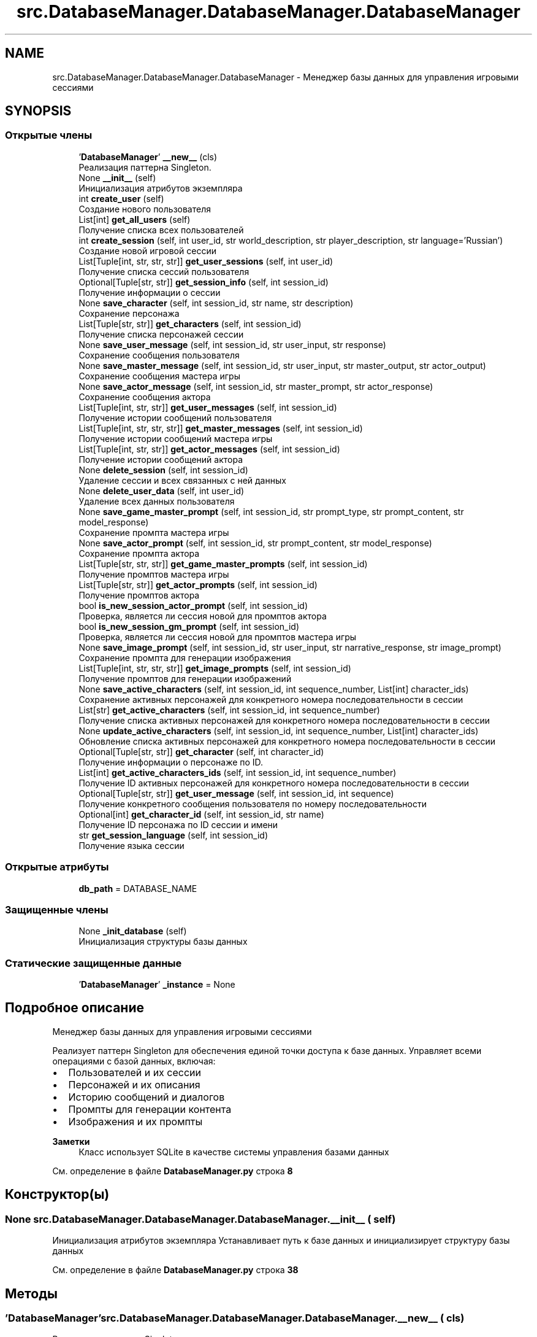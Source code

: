 .TH "src.DatabaseManager.DatabaseManager.DatabaseManager" 3 "My Project" \" -*- nroff -*-
.ad l
.nh
.SH NAME
src.DatabaseManager.DatabaseManager.DatabaseManager \- Менеджер базы данных для управления игровыми сессиями  

.SH SYNOPSIS
.br
.PP
.SS "Открытые члены"

.in +1c
.ti -1c
.RI " '\fBDatabaseManager\fP' \fB__new__\fP (cls)"
.br
.RI "Реализация паттерна Singleton\&. "
.ti -1c
.RI "None \fB__init__\fP (self)"
.br
.RI "Инициализация атрибутов экземпляра "
.ti -1c
.RI "int \fBcreate_user\fP (self)"
.br
.RI "Создание нового пользователя "
.ti -1c
.RI "List[int] \fBget_all_users\fP (self)"
.br
.RI "Получение списка всех пользователей "
.ti -1c
.RI "int \fBcreate_session\fP (self, int user_id, str world_description, str player_description, str language='Russian')"
.br
.RI "Создание новой игровой сессии "
.ti -1c
.RI "List[Tuple[int, str, str, str]] \fBget_user_sessions\fP (self, int user_id)"
.br
.RI "Получение списка сессий пользователя "
.ti -1c
.RI "Optional[Tuple[str, str]] \fBget_session_info\fP (self, int session_id)"
.br
.RI "Получение информации о сессии "
.ti -1c
.RI "None \fBsave_character\fP (self, int session_id, str name, str description)"
.br
.RI "Сохранение персонажа "
.ti -1c
.RI "List[Tuple[str, str]] \fBget_characters\fP (self, int session_id)"
.br
.RI "Получение списка персонажей сессии "
.ti -1c
.RI "None \fBsave_user_message\fP (self, int session_id, str user_input, str response)"
.br
.RI "Сохранение сообщения пользователя "
.ti -1c
.RI "None \fBsave_master_message\fP (self, int session_id, str user_input, str master_output, str actor_output)"
.br
.RI "Сохранение сообщения мастера игры "
.ti -1c
.RI "None \fBsave_actor_message\fP (self, int session_id, str master_prompt, str actor_response)"
.br
.RI "Сохранение сообщения актора "
.ti -1c
.RI "List[Tuple[int, str, str]] \fBget_user_messages\fP (self, int session_id)"
.br
.RI "Получение истории сообщений пользователя "
.ti -1c
.RI "List[Tuple[int, str, str, str]] \fBget_master_messages\fP (self, int session_id)"
.br
.RI "Получение истории сообщений мастера игры "
.ti -1c
.RI "List[Tuple[int, str, str]] \fBget_actor_messages\fP (self, int session_id)"
.br
.RI "Получение истории сообщений актора "
.ti -1c
.RI "None \fBdelete_session\fP (self, int session_id)"
.br
.RI "Удаление сессии и всех связанных с ней данных "
.ti -1c
.RI "None \fBdelete_user_data\fP (self, int user_id)"
.br
.RI "Удаление всех данных пользователя "
.ti -1c
.RI "None \fBsave_game_master_prompt\fP (self, int session_id, str prompt_type, str prompt_content, str model_response)"
.br
.RI "Сохранение промпта мастера игры "
.ti -1c
.RI "None \fBsave_actor_prompt\fP (self, int session_id, str prompt_content, str model_response)"
.br
.RI "Сохранение промпта актора "
.ti -1c
.RI "List[Tuple[str, str, str]] \fBget_game_master_prompts\fP (self, int session_id)"
.br
.RI "Получение промптов мастера игры "
.ti -1c
.RI "List[Tuple[str, str]] \fBget_actor_prompts\fP (self, int session_id)"
.br
.RI "Получение промптов актора "
.ti -1c
.RI "bool \fBis_new_session_actor_prompt\fP (self, int session_id)"
.br
.RI "Проверка, является ли сессия новой для промптов актора "
.ti -1c
.RI "bool \fBis_new_session_gm_prompt\fP (self, int session_id)"
.br
.RI "Проверка, является ли сессия новой для промптов мастера игры "
.ti -1c
.RI "None \fBsave_image_prompt\fP (self, int session_id, str user_input, str narrative_response, str image_prompt)"
.br
.RI "Сохранение промпта для генерации изображения "
.ti -1c
.RI "List[Tuple[int, str, str, str]] \fBget_image_prompts\fP (self, int session_id)"
.br
.RI "Получение промптов для генерации изображений "
.ti -1c
.RI "None \fBsave_active_characters\fP (self, int session_id, int sequence_number, List[int] character_ids)"
.br
.RI "Сохранение активных персонажей для конкретного номера последовательности в сессии "
.ti -1c
.RI "List[str] \fBget_active_characters\fP (self, int session_id, int sequence_number)"
.br
.RI "Получение списка активных персонажей для конкретного номера последовательности в сессии "
.ti -1c
.RI "None \fBupdate_active_characters\fP (self, int session_id, int sequence_number, List[int] character_ids)"
.br
.RI "Обновление списка активных персонажей для конкретного номера последовательности в сессии "
.ti -1c
.RI "Optional[Tuple[str, str]] \fBget_character\fP (self, int character_id)"
.br
.RI "Получение информации о персонаже по ID\&. "
.ti -1c
.RI "List[int] \fBget_active_characters_ids\fP (self, int session_id, int sequence_number)"
.br
.RI "Получение ID активных персонажей для конкретного номера последовательности в сессии "
.ti -1c
.RI "Optional[Tuple[str, str]] \fBget_user_message\fP (self, int session_id, int sequence)"
.br
.RI "Получение конкретного сообщения пользователя по номеру последовательности "
.ti -1c
.RI "Optional[int] \fBget_character_id\fP (self, int session_id, str name)"
.br
.RI "Получение ID персонажа по ID сессии и имени "
.ti -1c
.RI "str \fBget_session_language\fP (self, int session_id)"
.br
.RI "Получение языка сессии "
.in -1c
.SS "Открытые атрибуты"

.in +1c
.ti -1c
.RI "\fBdb_path\fP = DATABASE_NAME"
.br
.in -1c
.SS "Защищенные члены"

.in +1c
.ti -1c
.RI "None \fB_init_database\fP (self)"
.br
.RI "Инициализация структуры базы данных "
.in -1c
.SS "Статические защищенные данные"

.in +1c
.ti -1c
.RI "'\fBDatabaseManager\fP' \fB_instance\fP = None"
.br
.in -1c
.SH "Подробное описание"
.PP 
Менеджер базы данных для управления игровыми сессиями 

Реализует паттерн Singleton для обеспечения единой точки доступа к базе данных\&. Управляет всеми операциями с базой данных, включая:
.IP "\(bu" 2
Пользователей и их сессии
.IP "\(bu" 2
Персонажей и их описания
.IP "\(bu" 2
Историю сообщений и диалогов
.IP "\(bu" 2
Промпты для генерации контента
.IP "\(bu" 2
Изображения и их промпты
.PP

.PP
\fBЗаметки\fP
.RS 4
Класс использует SQLite в качестве системы управления базами данных 
.RE
.PP

.PP
См\&. определение в файле \fBDatabaseManager\&.py\fP строка \fB8\fP
.SH "Конструктор(ы)"
.PP 
.SS " None src\&.DatabaseManager\&.DatabaseManager\&.DatabaseManager\&.__init__ ( self)"

.PP
Инициализация атрибутов экземпляра Устанавливает путь к базе данных и инициализирует структуру базы данных 
.PP
См\&. определение в файле \fBDatabaseManager\&.py\fP строка \fB38\fP
.SH "Методы"
.PP 
.SS " '\fBDatabaseManager\fP' src\&.DatabaseManager\&.DatabaseManager\&.DatabaseManager\&.__new__ ( cls)"

.PP
Реализация паттерна Singleton\&. 
.PP
\fBВозвращает\fP
.RS 4
\fBDatabaseManager\fP Единственный экземпляр класса 
.RE
.PP

.PP
См\&. определение в файле \fBDatabaseManager\&.py\fP строка \fB26\fP
.SS " None src\&.DatabaseManager\&.DatabaseManager\&.DatabaseManager\&._init_database ( self)\fR [protected]\fP"

.PP
Инициализация структуры базы данных Создает все необходимые таблицы, если они не существуют:
.IP "\(bu" 2
users: информация о пользователях
.IP "\(bu" 2
sessions: игровые сессии
.IP "\(bu" 2
characters: персонажи
.IP "\(bu" 2
active_characters: активные персонажи в сессии
.IP "\(bu" 2
user_messages: история сообщений пользователя
.IP "\(bu" 2
master_messages: история сообщений мастера игры
.IP "\(bu" 2
actor_messages: история сообщений актора
.IP "\(bu" 2
game_master_prompts: промпты для мастера игры
.IP "\(bu" 2
actor_prompts: промпты для актора
.IP "\(bu" 2
image_prompts: промпты для генерации изображений 
.PP

.PP
См\&. определение в файле \fBDatabaseManager\&.py\fP строка \fB48\fP
.SS " int src\&.DatabaseManager\&.DatabaseManager\&.DatabaseManager\&.create_session ( self, int user_id, str world_description, str player_description, str  language = \fR'Russian'\fP)"

.PP
Создание новой игровой сессии 
.PP
\fBАргументы\fP
.RS 4
\fIuser_id\fP ID пользователя 
.br
\fIworld_description\fP Описание игрового мира 
.br
\fIplayer_description\fP Описание игрока 
.br
\fIlanguage\fP Язык сессии (Russian/English)
.RE
.PP
\fBВозвращает\fP
.RS 4
int ID созданной сессии
.RE
.PP
\fBИсключения\fP
.RS 4
\fIValueError\fP если указан неподдерживаемый язык 
.br
\fIRuntimeError\fP если не удалось создать сессию 
.RE
.PP

.PP
См\&. определение в файле \fBDatabaseManager\&.py\fP строка \fB220\fP
.SS " int src\&.DatabaseManager\&.DatabaseManager\&.DatabaseManager\&.create_user ( self)"

.PP
Создание нового пользователя 
.PP
\fBВозвращает\fP
.RS 4
int ID созданного пользователя
.RE
.PP
\fBИсключения\fP
.RS 4
\fIRuntimeError\fP если не удалось создать пользователя 
.RE
.PP

.PP
См\&. определение в файле \fBDatabaseManager\&.py\fP строка \fB192\fP
.SS " None src\&.DatabaseManager\&.DatabaseManager\&.DatabaseManager\&.delete_session ( self, int session_id)"

.PP
Удаление сессии и всех связанных с ней данных 
.PP
\fBАргументы\fP
.RS 4
\fIsession_id\fP ID сессии 
.RE
.PP

.PP
См\&. определение в файле \fBDatabaseManager\&.py\fP строка \fB436\fP
.SS " None src\&.DatabaseManager\&.DatabaseManager\&.DatabaseManager\&.delete_user_data ( self, int user_id)"

.PP
Удаление всех данных пользователя 
.PP
\fBАргументы\fP
.RS 4
\fIuser_id\fP ID пользователя 
.RE
.PP

.PP
См\&. определение в файле \fBDatabaseManager\&.py\fP строка \fB449\fP
.SS " List[str] src\&.DatabaseManager\&.DatabaseManager\&.DatabaseManager\&.get_active_characters ( self, int session_id, int sequence_number)"

.PP
Получение списка активных персонажей для конкретного номера последовательности в сессии 
.PP
\fBАргументы\fP
.RS 4
\fIsession_id\fP ID сессии 
.br
\fIsequence_number\fP Номер последовательности промпта мастера
.RE
.PP
\fBВозвращает\fP
.RS 4
List[str] Список имен активных персонажей
.RE
.PP
\fBИсключения\fP
.RS 4
\fIException\fP если произошла ошибка при получении данных 
.RE
.PP

.PP
См\&. определение в файле \fBDatabaseManager\&.py\fP строка \fB638\fP
.SS " List[int] src\&.DatabaseManager\&.DatabaseManager\&.DatabaseManager\&.get_active_characters_ids ( self, int session_id, int sequence_number)"

.PP
Получение ID активных персонажей для конкретного номера последовательности в сессии 
.PP
\fBАргументы\fP
.RS 4
\fIsession_id\fP ID сессии 
.br
\fIsequence_number\fP Номер последовательности промпта мастера
.RE
.PP
\fBВозвращает\fP
.RS 4
List[int] Список ID активных персонажей
.RE
.PP
\fBИсключения\fP
.RS 4
\fIException\fP если произошла ошибка при получении данных 
.RE
.PP

.PP
См\&. определение в файле \fBDatabaseManager\&.py\fP строка \fB696\fP
.SS " List[Tuple[int, str, str]] src\&.DatabaseManager\&.DatabaseManager\&.DatabaseManager\&.get_actor_messages ( self, int session_id)"

.PP
Получение истории сообщений актора 
.PP
\fBАргументы\fP
.RS 4
\fIsession_id\fP ID сессии
.RE
.PP
\fBВозвращает\fP
.RS 4
List[Tuple[int, str, str]] Список кортежей (sequence_number, master_prompt, actor_response) 
.RE
.PP

.PP
См\&. определение в файле \fBDatabaseManager\&.py\fP строка \fB418\fP
.SS " List[Tuple[str, str]] src\&.DatabaseManager\&.DatabaseManager\&.DatabaseManager\&.get_actor_prompts ( self, int session_id)"

.PP
Получение промптов актора 
.PP
\fBАргументы\fP
.RS 4
\fIsession_id\fP ID сессии
.RE
.PP
\fBВозвращает\fP
.RS 4
List[Tuple[str, str]] Список кортежей (prompt_content, model_response) 
.RE
.PP

.PP
См\&. определение в файле \fBDatabaseManager\&.py\fP строка \fB516\fP
.SS " List[int] src\&.DatabaseManager\&.DatabaseManager\&.DatabaseManager\&.get_all_users ( self)"

.PP
Получение списка всех пользователей 
.PP
\fBВозвращает\fP
.RS 4
List[int] Список ID всех пользователей 
.RE
.PP

.PP
См\&. определение в файле \fBDatabaseManager\&.py\fP строка \fB209\fP
.SS " Optional[Tuple[str, str]] src\&.DatabaseManager\&.DatabaseManager\&.DatabaseManager\&.get_character ( self, int character_id)"

.PP
Получение информации о персонаже по ID\&. 
.PP
\fBАргументы\fP
.RS 4
\fIcharacter_id\fP ID персонажа
.RE
.PP
\fBВозвращает\fP
.RS 4
Optional[Tuple[str, str]] Кортеж (name, description) или None если персонаж не найден
.RE
.PP
\fBИсключения\fP
.RS 4
\fIException\fP если произошла ошибка при получении данных 
.RE
.PP

.PP
См\&. определение в файле \fBDatabaseManager\&.py\fP строка \fB673\fP
.SS " Optional[int] src\&.DatabaseManager\&.DatabaseManager\&.DatabaseManager\&.get_character_id ( self, int session_id, str name)"

.PP
Получение ID персонажа по ID сессии и имени 
.PP
\fBАргументы\fP
.RS 4
\fIsession_id\fP ID сессии 
.br
\fIname\fP Имя персонажа
.RE
.PP
\fBВозвращает\fP
.RS 4
Optional[int] ID персонажа или None если персонаж не найден
.RE
.PP
\fBИсключения\fP
.RS 4
\fIException\fP если произошла ошибка при получении данных 
.RE
.PP

.PP
См\&. определение в файле \fBDatabaseManager\&.py\fP строка \fB745\fP
.SS " List[Tuple[str, str]] src\&.DatabaseManager\&.DatabaseManager\&.DatabaseManager\&.get_characters ( self, int session_id)"

.PP
Получение списка персонажей сессии 
.PP
\fBАргументы\fP
.RS 4
\fIsession_id\fP ID сессии
.RE
.PP
\fBВозвращает\fP
.RS 4
List[Tuple[str, str]] Список кортежей (name, description) 
.RE
.PP

.PP
См\&. определение в файле \fBDatabaseManager\&.py\fP строка \fB299\fP
.SS " List[Tuple[str, str, str]] src\&.DatabaseManager\&.DatabaseManager\&.DatabaseManager\&.get_game_master_prompts ( self, int session_id)"

.PP
Получение промптов мастера игры 
.PP
\fBАргументы\fP
.RS 4
\fIsession_id\fP ID сессии
.RE
.PP
\fBВозвращает\fP
.RS 4
List[Tuple[str, str, str]] Список кортежей (prompt_type, prompt_content, model_response) 
.RE
.PP

.PP
См\&. определение в файле \fBDatabaseManager\&.py\fP строка \fB498\fP
.SS " List[Tuple[int, str, str, str]] src\&.DatabaseManager\&.DatabaseManager\&.DatabaseManager\&.get_image_prompts ( self, int session_id)"

.PP
Получение промптов для генерации изображений 
.PP
\fBАргументы\fP
.RS 4
\fIsession_id\fP ID сессии
.RE
.PP
\fBВозвращает\fP
.RS 4
List[Tuple[int, str, str, str]] Список кортежей (sequence_number, user_input, narrative_response, image_prompt) 
.RE
.PP

.PP
См\&. определение в файле \fBDatabaseManager\&.py\fP строка \fB591\fP
.SS " List[Tuple[int, str, str, str]] src\&.DatabaseManager\&.DatabaseManager\&.DatabaseManager\&.get_master_messages ( self, int session_id)"

.PP
Получение истории сообщений мастера игры 
.PP
\fBАргументы\fP
.RS 4
\fIsession_id\fP ID сессии
.RE
.PP
\fBВозвращает\fP
.RS 4
List[Tuple[int, str, str, str]] Список кортежей (sequence_number, user_input, master_output, actor_output) 
.RE
.PP

.PP
См\&. определение в файле \fBDatabaseManager\&.py\fP строка \fB400\fP
.SS " Optional[Tuple[str, str]] src\&.DatabaseManager\&.DatabaseManager\&.DatabaseManager\&.get_session_info ( self, int session_id)"

.PP
Получение информации о сессии 
.PP
\fBАргументы\fP
.RS 4
\fIsession_id\fP ID сессии
.RE
.PP
\fBВозвращает\fP
.RS 4
Optional[Tuple[str, str]] Кортеж (world_description, player_description) или None если сессия не найдена 
.RE
.PP

.PP
См\&. определение в файле \fBDatabaseManager\&.py\fP строка \fB266\fP
.SS " str src\&.DatabaseManager\&.DatabaseManager\&.DatabaseManager\&.get_session_language ( self, int session_id)"

.PP
Получение языка сессии 
.PP
\fBАргументы\fP
.RS 4
\fIsession_id\fP ID сессии
.RE
.PP
\fBВозвращает\fP
.RS 4
str Язык сессии (Russian/English)
.RE
.PP
\fBИсключения\fP
.RS 4
\fIRuntimeError\fP если сессия не найдена 
.RE
.PP

.PP
См\&. определение в файле \fBDatabaseManager\&.py\fP строка \fB769\fP
.SS " Optional[Tuple[str, str]] src\&.DatabaseManager\&.DatabaseManager\&.DatabaseManager\&.get_user_message ( self, int session_id, int sequence)"

.PP
Получение конкретного сообщения пользователя по номеру последовательности 
.PP
\fBАргументы\fP
.RS 4
\fIsession_id\fP ID сессии 
.br
\fIsequence\fP Номер последовательности сообщения
.RE
.PP
\fBВозвращает\fP
.RS 4
Optional[Tuple[str, str]] Кортеж (user_input, response) или None если сообщение не найдено
.RE
.PP
\fBИсключения\fP
.RS 4
\fIException\fP если произошла ошибка при получении данных 
.RE
.PP

.PP
См\&. определение в файле \fBDatabaseManager\&.py\fP строка \fB720\fP
.SS " List[Tuple[int, str, str]] src\&.DatabaseManager\&.DatabaseManager\&.DatabaseManager\&.get_user_messages ( self, int session_id)"

.PP
Получение истории сообщений пользователя 
.PP
\fBАргументы\fP
.RS 4
\fIsession_id\fP ID сессии
.RE
.PP
\fBВозвращает\fP
.RS 4
List[Tuple[int, str, str]] Список кортежей (sequence_number, user_input, response) 
.RE
.PP

.PP
См\&. определение в файле \fBDatabaseManager\&.py\fP строка \fB382\fP
.SS " List[Tuple[int, str, str, str]] src\&.DatabaseManager\&.DatabaseManager\&.DatabaseManager\&.get_user_sessions ( self, int user_id)"

.PP
Получение списка сессий пользователя 
.PP
\fBАргументы\fP
.RS 4
\fIuser_id\fP ID пользователя
.RE
.PP
\fBВозвращает\fP
.RS 4
List[Tuple[int, str, str, str]] Список кортежей (session_id, created_at, world_description, player_description) 
.RE
.PP

.PP
См\&. определение в файле \fBDatabaseManager\&.py\fP строка \fB249\fP
.SS " bool src\&.DatabaseManager\&.DatabaseManager\&.DatabaseManager\&.is_new_session_actor_prompt ( self, int session_id)"

.PP
Проверка, является ли сессия новой для промптов актора 
.PP
\fBАргументы\fP
.RS 4
\fIsession_id\fP ID сессии
.RE
.PP
\fBВозвращает\fP
.RS 4
bool True если сессия новая, False если промпты уже существуют 
.RE
.PP

.PP
См\&. определение в файле \fBDatabaseManager\&.py\fP строка \fB534\fP
.SS " bool src\&.DatabaseManager\&.DatabaseManager\&.DatabaseManager\&.is_new_session_gm_prompt ( self, int session_id)"

.PP
Проверка, является ли сессия новой для промптов мастера игры 
.PP
\fBАргументы\fP
.RS 4
\fIsession_id\fP ID сессии
.RE
.PP
\fBВозвращает\fP
.RS 4
bool True если сессия новая, False если промпты уже существуют 
.RE
.PP

.PP
См\&. определение в файле \fBDatabaseManager\&.py\fP строка \fB551\fP
.SS " None src\&.DatabaseManager\&.DatabaseManager\&.DatabaseManager\&.save_active_characters ( self, int session_id, int sequence_number, List[int] character_ids)"

.PP
Сохранение активных персонажей для конкретного номера последовательности в сессии 
.PP
\fBАргументы\fP
.RS 4
\fIsession_id\fP ID сессии 
.br
\fIsequence_number\fP Номер последовательности промпта мастера 
.br
\fIcharacter_ids\fP Список ID персонажей, которые в данный момент активны
.RE
.PP
\fBИсключения\fP
.RS 4
\fIException\fP если произошла ошибка при сохранении 
.RE
.PP

.PP
См\&. определение в файле \fBDatabaseManager\&.py\fP строка \fB609\fP
.SS " None src\&.DatabaseManager\&.DatabaseManager\&.DatabaseManager\&.save_actor_message ( self, int session_id, str master_prompt, str actor_response)"

.PP
Сохранение сообщения актора 
.PP
\fBАргументы\fP
.RS 4
\fIsession_id\fP ID сессии 
.br
\fImaster_prompt\fP Промпт мастера игры 
.br
\fIactor_response\fP Ответ актора 
.RE
.PP

.PP
См\&. определение в файле \fBDatabaseManager\&.py\fP строка \fB360\fP
.SS " None src\&.DatabaseManager\&.DatabaseManager\&.DatabaseManager\&.save_actor_prompt ( self, int session_id, str prompt_content, str model_response)"

.PP
Сохранение промпта актора 
.PP
\fBАргументы\fP
.RS 4
\fIsession_id\fP ID сессии 
.br
\fIprompt_content\fP Содержимое промпта 
.br
\fImodel_response\fP Ответ модели 
.RE
.PP

.PP
См\&. определение в файле \fBDatabaseManager\&.py\fP строка \fB482\fP
.SS " None src\&.DatabaseManager\&.DatabaseManager\&.DatabaseManager\&.save_character ( self, int session_id, str name, str description)"

.PP
Сохранение персонажа 
.PP
\fBАргументы\fP
.RS 4
\fIsession_id\fP ID сессии 
.br
\fIname\fP Имя персонажа 
.br
\fIdescription\fP Описание персонажа 
.RE
.PP

.PP
См\&. определение в файле \fBDatabaseManager\&.py\fP строка \fB283\fP
.SS " None src\&.DatabaseManager\&.DatabaseManager\&.DatabaseManager\&.save_game_master_prompt ( self, int session_id, str prompt_type, str prompt_content, str model_response)"

.PP
Сохранение промпта мастера игры 
.PP
\fBАргументы\fP
.RS 4
\fIsession_id\fP ID сессии 
.br
\fIprompt_type\fP Тип промпта 
.br
\fIprompt_content\fP Содержимое промпта 
.br
\fImodel_response\fP Ответ модели 
.RE
.PP

.PP
См\&. определение в файле \fBDatabaseManager\&.py\fP строка \fB465\fP
.SS " None src\&.DatabaseManager\&.DatabaseManager\&.DatabaseManager\&.save_image_prompt ( self, int session_id, str user_input, str narrative_response, str image_prompt)"

.PP
Сохранение промпта для генерации изображения 
.PP
\fBАргументы\fP
.RS 4
\fIsession_id\fP ID сессии 
.br
\fIuser_input\fP Ввод пользователя 
.br
\fInarrative_response\fP Нарративный ответ 
.br
\fIimage_prompt\fP Промпт для генерации изображения 
.RE
.PP

.PP
См\&. определение в файле \fBDatabaseManager\&.py\fP строка \fB568\fP
.SS " None src\&.DatabaseManager\&.DatabaseManager\&.DatabaseManager\&.save_master_message ( self, int session_id, str user_input, str master_output, str actor_output)"

.PP
Сохранение сообщения мастера игры 
.PP
\fBАргументы\fP
.RS 4
\fIsession_id\fP ID сессии 
.br
\fIuser_input\fP Ввод пользователя 
.br
\fImaster_output\fP Вывод мастера игры 
.br
\fIactor_output\fP Вывод актора 
.RE
.PP

.PP
См\&. определение в файле \fBDatabaseManager\&.py\fP строка \fB337\fP
.SS " None src\&.DatabaseManager\&.DatabaseManager\&.DatabaseManager\&.save_user_message ( self, int session_id, str user_input, str response)"

.PP
Сохранение сообщения пользователя 
.PP
\fBАргументы\fP
.RS 4
\fIsession_id\fP ID сессии 
.br
\fIuser_input\fP Ввод пользователя 
.br
\fIresponse\fP Ответ системы 
.RE
.PP

.PP
См\&. определение в файле \fBDatabaseManager\&.py\fP строка \fB315\fP
.SS " None src\&.DatabaseManager\&.DatabaseManager\&.DatabaseManager\&.update_active_characters ( self, int session_id, int sequence_number, List[int] character_ids)"

.PP
Обновление списка активных персонажей для конкретного номера последовательности в сессии 
.PP
\fBАргументы\fP
.RS 4
\fIsession_id\fP ID сессии 
.br
\fIsequence_number\fP Номер последовательности промпта мастера 
.br
\fIcharacter_ids\fP Список ID персонажей, которые в данный момент активны 
.RE
.PP

.PP
См\&. определение в файле \fBDatabaseManager\&.py\fP строка \fB663\fP
.SH "Данные класса"
.PP 
.SS "'\fBDatabaseManager\fP' src\&.DatabaseManager\&.DatabaseManager\&.DatabaseManager\&._instance = None\fR [static]\fP, \fR [protected]\fP"

.PP
См\&. определение в файле \fBDatabaseManager\&.py\fP строка \fB23\fP
.SS "src\&.DatabaseManager\&.DatabaseManager\&.DatabaseManager\&.db_path = DATABASE_NAME"

.PP
См\&. определение в файле \fBDatabaseManager\&.py\fP строка \fB45\fP

.SH "Автор"
.PP 
Автоматически создано Doxygen для My Project из исходного текста\&.
